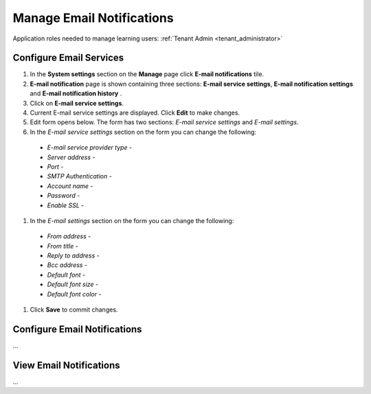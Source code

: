 .. _email_notifications:

Manage Email Notifications
=============================

Application roles needed to manage learning users: :ref:`Tenant Admin <tenant_administrator>`

Configure Email Services
^^^^^^^^^^^^^^^^^^^^^^^^^^^^

#. In the **System settings** section on the **Manage** page click **E-mail notifications** tile.
#. **E-mail notification** page is shown containing three sections: **E-mail service settings**, **E-mail notification settings** and **E-mail notification history** .
#. Click on **E-mail service settings**.
#. Current E-mail service settings are displayed. Click **Edit** to make changes.
#. Edit form opens below. The form has two sections: *E-mail service settings* and *E-mail settings*.
#. In the *E-mail service settings* section on the form you can change the following:
 * *E-mail service provider type* - 
 * *Server address* - 
 * *Port* - 
 * *SMTP Authentication* - 
 * *Account name* - 
 * *Password* - 
 * *Enable SSL* - 
#. In the *E-mail settings* section on the form you can change the following:
 * *From address* - 
 * *From title* - 
 * *Reply to address* - 
 * *Bcc address* - 
 * *Default font* - 
 * *Default font size* - 
 * *Default font color* -  
#. Click **Save** to commit changes.



Configure Email Notifications
^^^^^^^^^^^^^^^^^^^^^^^^^^^^

...

View Email Notifications
^^^^^^^^^^^^^^^^^^^^^^^^^^^^

...
